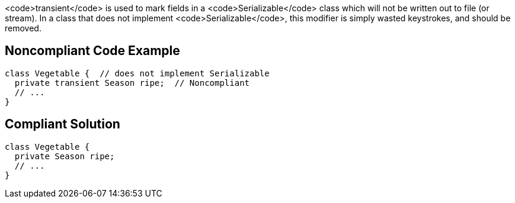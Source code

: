 <code>transient</code> is used to mark fields in a <code>Serializable</code> class which will not be written out to file (or stream). In a class that does not implement <code>Serializable</code>, this modifier is simply wasted keystrokes, and should be removed.


== Noncompliant Code Example

----
class Vegetable {  // does not implement Serializable
  private transient Season ripe;  // Noncompliant
  // ...
}
----


== Compliant Solution

----
class Vegetable {
  private Season ripe;
  // ...
}
----

